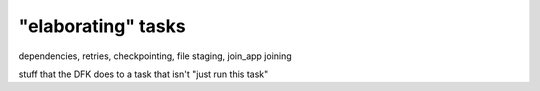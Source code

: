 "elaborating" tasks
###################


dependencies, retries, checkpointing, file staging, join_app joining

stuff that the DFK does to a task that isn't "just run this task"
